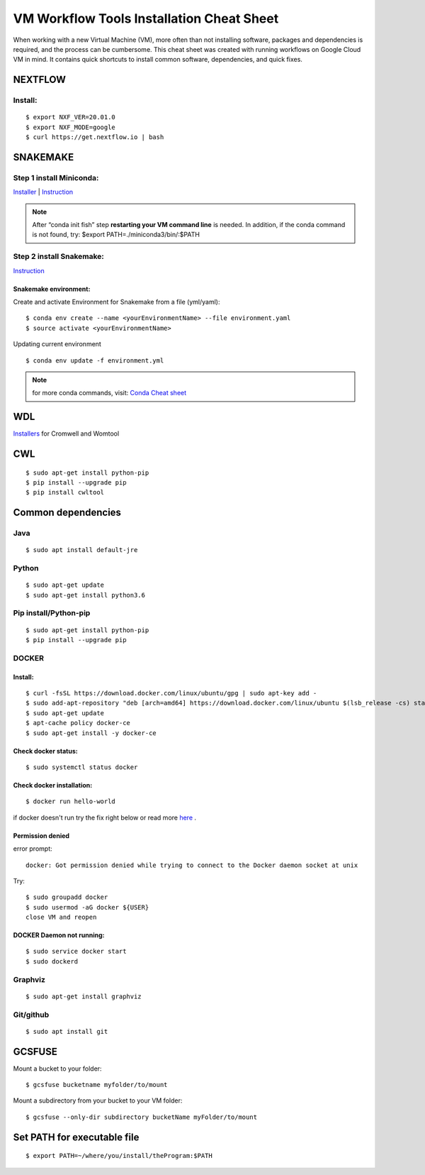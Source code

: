 VM Workflow Tools Installation Cheat Sheet
##########################################

When working with a new Virtual Machine (VM), more often than not installing software, packages and dependencies is required, and the process can be cumbersome. This cheat sheet was created with running workflows on Google Cloud VM in mind. It contains quick shortcuts to install common software, dependencies, and quick fixes.

********
NEXTFLOW
********

Install:
========
::

    $ export NXF_VER=20.01.0
    $ export NXF_MODE=google
    $ curl https://get.nextflow.io | bash



*******************
SNAKEMAKE
*******************
Step 1 install Miniconda:
=========================
`Installer  <https://docs.conda.io/en/latest/miniconda.html#linux-installers>`_
| `Instruction <https://conda.io/projects/conda/en/latest/user-guide/install/index.html>`_

.. note::  After “conda init fish” step **restarting your VM command line** is needed.
 In addition, if the conda command is not found, try: $export PATH=./miniconda3/bin/:$PATH



Step 2 install Snakemake:
=========================

`Instruction <https://snakemake.readthedocs.io/en/stable/getting_started/installation.html#conda-install>`_


Snakemake environment:
----------------------
Create and activate Environment for Snakemake from a file (yml/yaml):
::

  $ conda env create --name <yourEnvironmentName> --file environment.yaml
  $ source activate <yourEnvironmentName>

Updating current environment

::

    $ conda env update -f environment.yml

.. note:: for more conda commands, visit: `Conda Cheat sheet <https://docs.conda.io/projects/conda/en/4.6.0/_downloads/52a95608c49671267e40c689e0bc00ca/conda-cheatsheet.pdf>`_



***
WDL
***

`Installers <https://github.com/broadinstitute/cromwell/releases>`_ for Cromwell and Womtool

***
CWL
***
::

  $ sudo apt-get install python-pip
  $ pip install --upgrade pip
  $ pip install cwltool



*******************
Common dependencies
*******************

Java
====

::

  $ sudo apt install default-jre

Python
======

::

  $ sudo apt-get update
  $ sudo apt-get install python3.6

Pip install/Python-pip
======================

::

  $ sudo apt-get install python-pip
  $ pip install --upgrade pip

DOCKER
======

Install:
--------
::

  $ curl -fsSL https://download.docker.com/linux/ubuntu/gpg | sudo apt-key add -
  $ sudo add-apt-repository "deb [arch=amd64] https://download.docker.com/linux/ubuntu $(lsb_release -cs) stable"
  $ sudo apt-get update
  $ apt-cache policy docker-ce
  $ sudo apt-get install -y docker-ce

Check docker status:
--------------------
::

  $ sudo systemctl status docker

Check docker installation:
--------------------
::

  $ docker run hello-world

if docker doesn't run try the fix right below or read more `here <https://linoxide.com/linux-how-to/use-docker-without-sudo-ubuntu/>`_
.



Permission denied
-----------------
error prompt:

::

  docker: Got permission denied while trying to connect to the Docker daemon socket at unix

Try:
::

  $ sudo groupadd docker
  $ sudo usermod -aG docker ${USER}
  close VM and reopen


DOCKER Daemon not running:
--------------------------
::

  $ sudo service docker start
  $ sudo dockerd



Graphviz
========

::

  $ sudo apt-get install graphviz

Git/github
==========

::

  $ sudo apt install git


*******
GCSFUSE
*******

Mount a bucket to your folder:

::

  $ gcsfuse bucketname myfolder/to/mount

Mount a subdirectory from your bucket to your VM folder:
::

  $ gcsfuse --only-dir subdirectory bucketName myFolder/to/mount

****************************
Set PATH for executable file
****************************

::

  $ export PATH=~/where/you/install/theProgram:$PATH
